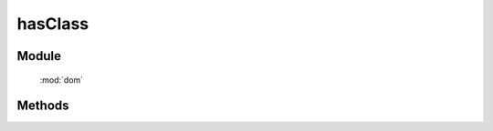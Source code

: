 ﻿.. currentmodule:: dom


hasClass
=================================

Module
-----------------------------------------------

  :mod:`dom`


Methods
-----------------------------------------------

.. function:: hasClass

    | Boolean **addClass** ( selector , value )
    | 判断符合选择器的所有元素中是否有某个元素含有特定 class.
    
    :param string|HTMLCollection|Array<HTMLElement> selector: 字符串格式参见 :ref:`KISSY selector <dom-selector>`
    :param string value: 样式类 class, 多个用空格分隔, 表示同时包含多个样式类
    :returns: 是否符合选择器的元素中存在某个元素含有特定样式类 value
    :rtype: Boolean
